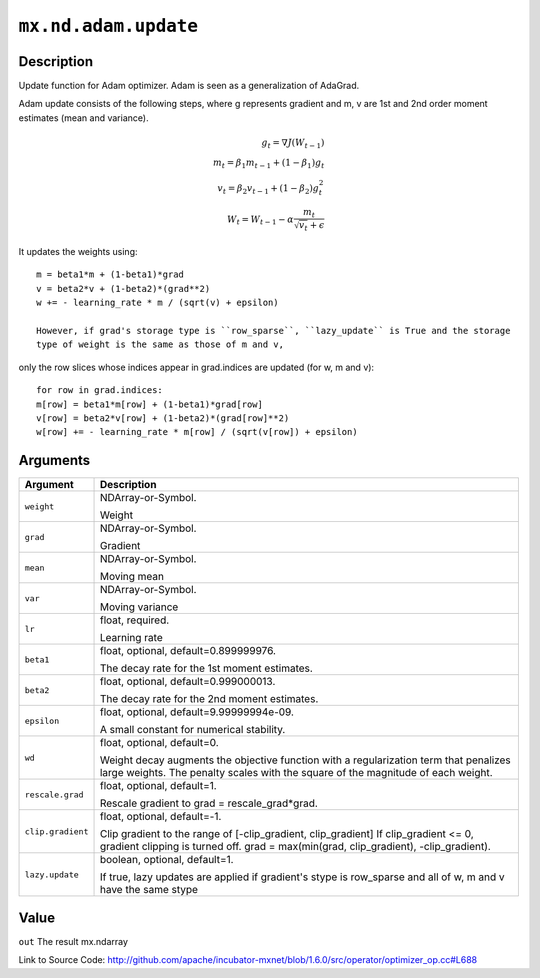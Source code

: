 

``mx.nd.adam.update``
==========================================

Description
----------------------

Update function for Adam optimizer. Adam is seen as a generalization
of AdaGrad.

Adam update consists of the following steps, where g represents gradient and m, v
are 1st and 2nd order moment estimates (mean and variance).

.. math::

 g_t = \nabla J(W_{t-1})\\
 m_t = \beta_1 m_{t-1} + (1 - \beta_1) g_t\\
 v_t = \beta_2 v_{t-1} + (1 - \beta_2) g_t^2\\
 W_t = W_{t-1} - \alpha \frac{ m_t }{ \sqrt{ v_t } + \epsilon }

It updates the weights using::

	 m = beta1*m + (1-beta1)*grad
	 v = beta2*v + (1-beta2)*(grad**2)
	 w += - learning_rate * m / (sqrt(v) + epsilon)
	 
	 However, if grad's storage type is ``row_sparse``, ``lazy_update`` is True and the storage
	 type of weight is the same as those of m and v,
only the row slices whose indices appear in grad.indices are updated (for w, m and v)::

	 for row in grad.indices:
	 m[row] = beta1*m[row] + (1-beta1)*grad[row]
	 v[row] = beta2*v[row] + (1-beta2)*(grad[row]**2)
	 w[row] += - learning_rate * m[row] / (sqrt(v[row]) + epsilon)
	 
	 
	 


Arguments
------------------

+----------------------------------------+------------------------------------------------------------+
| Argument                               | Description                                                |
+========================================+============================================================+
| ``weight``                             | NDArray-or-Symbol.                                         |
|                                        |                                                            |
|                                        | Weight                                                     |
+----------------------------------------+------------------------------------------------------------+
| ``grad``                               | NDArray-or-Symbol.                                         |
|                                        |                                                            |
|                                        | Gradient                                                   |
+----------------------------------------+------------------------------------------------------------+
| ``mean``                               | NDArray-or-Symbol.                                         |
|                                        |                                                            |
|                                        | Moving mean                                                |
+----------------------------------------+------------------------------------------------------------+
| ``var``                                | NDArray-or-Symbol.                                         |
|                                        |                                                            |
|                                        | Moving variance                                            |
+----------------------------------------+------------------------------------------------------------+
| ``lr``                                 | float, required.                                           |
|                                        |                                                            |
|                                        | Learning rate                                              |
+----------------------------------------+------------------------------------------------------------+
| ``beta1``                              | float, optional, default=0.899999976.                      |
|                                        |                                                            |
|                                        | The decay rate for the 1st moment estimates.               |
+----------------------------------------+------------------------------------------------------------+
| ``beta2``                              | float, optional, default=0.999000013.                      |
|                                        |                                                            |
|                                        | The decay rate for the 2nd moment estimates.               |
+----------------------------------------+------------------------------------------------------------+
| ``epsilon``                            | float, optional, default=9.99999994e-09.                   |
|                                        |                                                            |
|                                        | A small constant for numerical stability.                  |
+----------------------------------------+------------------------------------------------------------+
| ``wd``                                 | float, optional, default=0.                                |
|                                        |                                                            |
|                                        | Weight decay augments the objective function with a        |
|                                        | regularization term that penalizes large weights. The      |
|                                        | penalty scales with the square of the magnitude of each    |
|                                        | weight.                                                    |
+----------------------------------------+------------------------------------------------------------+
| ``rescale.grad``                       | float, optional, default=1.                                |
|                                        |                                                            |
|                                        | Rescale gradient to grad = rescale_grad*grad.              |
+----------------------------------------+------------------------------------------------------------+
| ``clip.gradient``                      | float, optional, default=-1.                               |
|                                        |                                                            |
|                                        | Clip gradient to the range of [-clip_gradient,             |
|                                        | clip_gradient] If clip_gradient <= 0, gradient clipping is |
|                                        | turned off. grad = max(min(grad, clip_gradient),           |
|                                        | -clip_gradient).                                           |
+----------------------------------------+------------------------------------------------------------+
| ``lazy.update``                        | boolean, optional, default=1.                              |
|                                        |                                                            |
|                                        | If true, lazy updates are applied if gradient's stype is   |
|                                        | row_sparse and all of w, m and v have the same             |
|                                        | stype                                                      |
+----------------------------------------+------------------------------------------------------------+

Value
----------

``out`` The result mx.ndarray


Link to Source Code: http://github.com/apache/incubator-mxnet/blob/1.6.0/src/operator/optimizer_op.cc#L688

